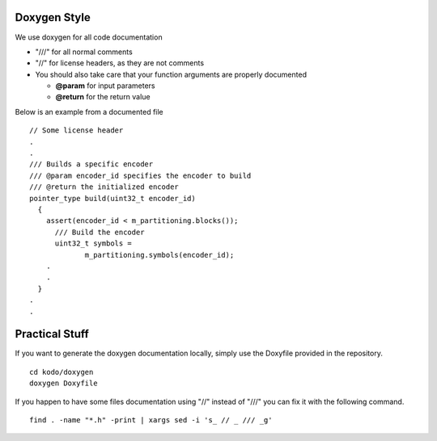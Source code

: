 
Doxygen Style
=============

We use doxygen for all code documentation

* "///" for all normal comments
* "//" for license headers, as they are not comments
* You should also take care that your function arguments are properly documented

  * **@param** for input parameters
  * **@return** for the return value

Below is an example from a documented file

::

   // Some license header
   .
   .
   /// Builds a specific encoder
   /// @param encoder_id specifies the encoder to build
   /// @return the initialized encoder
   pointer_type build(uint32_t encoder_id)
     {
       assert(encoder_id < m_partitioning.blocks());
         /// Build the encoder
         uint32_t symbols =
                m_partitioning.symbols(encoder_id);
       .
       .
     }
   .
   .


Practical Stuff
===============

If you want to generate the doxygen documentation locally, simply use the Doxyfile provided in the repository.

::

   cd kodo/doxygen
   doxygen Doxyfile


If you happen to have some files documentation using "//" instead of "///" you can fix it with the following command.

::

   find . -name "*.h" -print | xargs sed -i 's_ // _ /// _g' 
